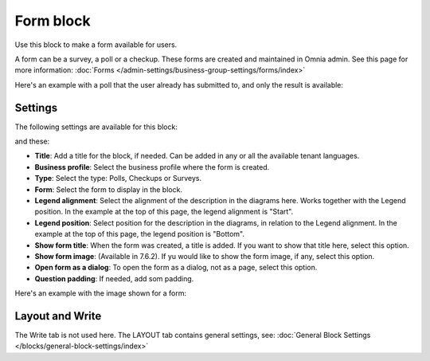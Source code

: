 Form block
============

Use this block to make a form available for users. 

A form can be a survey, a poll or a checkup. These forms are created and maintained in Omnia admin. See this page for more information: :doc:`Forms </admin-settings/business-group-settings/forms/index>`

Here's an example with a poll that the user already has submitted to, and only the result is available:

.. image:: poll-example.png

Settings
**********
The following settings are available for this block:

.. image:: form-block-settings-761.png

and these:

.. image:: form-block-settings-762.png

+ **Title**: Add a title for the block, if needed. Can be added in any or all the available tenant languages.
+ **Business profile**: Select the business profile where the form is created.
+ **Type**: Select the type: Polls, Checkups or Surveys.
+ **Form**: Select the form to display in the block.
+ **Legend alignment**: Select the alignment of the description in the diagrams here. Works together with the Legend position. In the example at the top of this page, the legend alignment is "Start".
+ **Legend position**: Select position for the description in the diagrams, in relation to the Legend alignment. In the example at the top of this page, the legend position is "Bottom".
+ **Show form title**: When the form was created, a title is added. If you want to show that title here, select this option.
+ **Show form image**: (Available in 7.6.2). If yu would like to show the form image, if any, select this option.
+ **Open form as a dialog**: To open the form as a dialog, not as a page, select this option.
+ **Question padding**: If needed, add som padding.

Here's an example with the image shown for a form:

.. image:: forms-image-762.png

Layout and Write
******************
The Write tab is not used here. The LAYOUT tab contains general settings, see: :doc:`General Block Settings </blocks/general-block-settings/index>`

